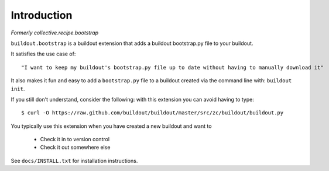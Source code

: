 
Introduction
============

*Formerly collective.recipe.bootstrap*

``buildout.bootstrap`` is a buildout extension that adds a buildout bootstrap.py file to your buildout.

It satisfies the use case of::

    "I want to keep my buildout's bootstrap.py file up to date without having to manually download it" 

It also makes it fun and easy to add a ``bootstrap.py`` file to a buildout created via the command line with: ``buildout init``.

If you still don't understand, consider the following: with this extension you can avoid having to type::

    $ curl -O https://raw.github.com/buildout/buildout/master/src/zc/buildout/buildout.py

You typically use this extension when you have created a new buildout and want to

    - Check it in to version control
    - Check it out somewhere else

See ``docs/INSTALL.txt`` for installation instructions.

